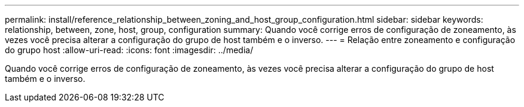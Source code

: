 ---
permalink: install/reference_relationship_between_zoning_and_host_group_configuration.html 
sidebar: sidebar 
keywords: relationship, between, zone, host, group, configuration 
summary: Quando você corrige erros de configuração de zoneamento, às vezes você precisa alterar a configuração do grupo de host também e o inverso. 
---
= Relação entre zoneamento e configuração do grupo host
:allow-uri-read: 
:icons: font
:imagesdir: ../media/


[role="lead"]
Quando você corrige erros de configuração de zoneamento, às vezes você precisa alterar a configuração do grupo de host também e o inverso.
